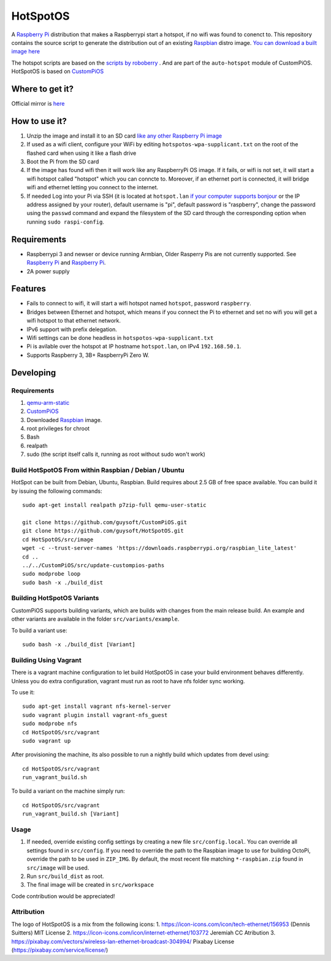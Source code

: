 HotSpotOS
==========

A `Raspberry Pi <http://www.raspberrypi.org/>`_ distribution that makes a Raspberrypi start a hotspot, if no wifi was found to conenct to. This repository contains the source script to generate the distribution out of an existing `Raspbian <http://www.raspbian.org/>`_ distro image. `You can download a built image here <http://unofficialpi.org/Distros/HotSpotOS>`_

The hotspot scripts are based on the `scripts by roboberry <http://www.raspberryconnect.com/network/item/330-raspberry-pi-auto-wifi-hotspot-switch-internet>`_ . And are part of the ``auto-hotspot`` module of CustomPiOS.
HotSpotOS is based on `CustomPiOS <https://github.com/guysoft/CustomPiOS>`_

Where to get it?
----------------

Official mirror is `here <http://unofficialpi.org/Distros/HotSpotOS>`_


How to use it?
--------------

#. Unzip the image and install it to an SD card `like any other Raspberry Pi image <https://www.raspberrypi.org/documentation/installation/installing-images/README.md>`_
#. If used as a wifi client, configure your WiFi by editing ``hotspotos-wpa-supplicant.txt`` on the root of the flashed card when using it like a flash drive
#. Boot the Pi from the SD card
#. If the image has found wifi then it will work like any RaspberryPi OS image. If it fails, or wifi is not set, it will start a wifi hotspot called "hotspot" which you can conncte to. Moreover, if an ethernet port is connected, it will bridge wifi and ethernet letting you connect to the internet.
#. If needed Log into your Pi via SSH (it is located at ``hotspot.lan`` `if your computer supports bonjour <https://learn.adafruit.com/bonjour-zeroconf-networking-for-windows-and-linux/overview>`_ or the IP address assigned by your router), default username is "pi", default password is "raspberry", change the password using the ``passwd`` command and expand the filesystem of the SD card through the corresponding option when running ``sudo raspi-config``.

Requirements
------------
* Raspberrypi 3 and newser or device running Armbian, Older Rasperry Pis are not currently supported.  See `Raspberry Pi <https://github.com/guysoft/FullPageOS/issues/12>`_ and `Raspberry Pi <https://github.com/guysoft/FullPageOS/issues/43>`_.
* 2A power supply


Features
--------

* Fails to connect to wifi, it will start a wifi hotspot named ``hotspot``, password ``raspberry``.
* Bridges between Ethernet and hotspot, which means if you connect the Pi to ethernet and set no wifi you will get a wifi hotspot to that ethernet network.
* IPv6 support with prefix delegation.
* Wifi settings can be done headless in ``hotspotos-wpa-supplicant.txt``
* Pi is avilable over the hotspot at IP hostname ``hotspot.lan``, on IPv4 ``192.168.50.1``.
* Supports Raspberry 3, 3B+ RaspberryPi Zero W.

Developing
----------

Requirements
~~~~~~~~~~~~

#. `qemu-arm-static <http://packages.debian.org/sid/qemu-user-static>`_
#. `CustomPiOS <https://github.com/guysoft/CustomPiOS>`_
#. Downloaded `Raspbian <http://www.raspbian.org/>`_ image.
#. root privileges for chroot
#. Bash
#. realpath
#. sudo (the script itself calls it, running as root without sudo won't work)

Build HotSpotOS From within Raspbian / Debian / Ubuntu
~~~~~~~~~~~~~~~~~~~~~~~~~~~~~~~~~~~~~~~~~~~~~~~~~~~~~~~~

HotSpot can be built from Debian, Ubuntu, Raspbian.
Build requires about 2.5 GB of free space available.
You can build it by issuing the following commands::

    sudo apt-get install realpath p7zip-full qemu-user-static
    
    git clone https://github.com/guysoft/CustomPiOS.git
    git clone https://github.com/guysoft/HotSpotOS.git
    cd HotSpotOS/src/image
    wget -c --trust-server-names 'https://downloads.raspberrypi.org/raspbian_lite_latest'
    cd ..
    ../../CustomPiOS/src/update-custompios-paths
    sudo modprobe loop
    sudo bash -x ./build_dist
    
Building HotSpotOS Variants
~~~~~~~~~~~~~~~~~~~~~~~~~~~~

CustomPiOS supports building variants, which are builds with changes from the main release build. An example and other variants are available in the folder ``src/variants/example``.

To build a variant use::

    sudo bash -x ./build_dist [Variant]
    
Building Using Vagrant
~~~~~~~~~~~~~~~~~~~~~~
There is a vagrant machine configuration to let build HotSpotOS in case your build environment behaves differently. Unless you do extra configuration, vagrant must run as root to have nfs folder sync working.

To use it::

    sudo apt-get install vagrant nfs-kernel-server
    sudo vagrant plugin install vagrant-nfs_guest
    sudo modprobe nfs
    cd HotSpotOS/src/vagrant
    sudo vagrant up

After provisioning the machine, its also possible to run a nightly build which updates from devel using::

    cd HotSpotOS/src/vagrant
    run_vagrant_build.sh
    
To build a variant on the machine simply run::

    cd HotSpotOS/src/vagrant
    run_vagrant_build.sh [Variant]

Usage
~~~~~

#. If needed, override existing config settings by creating a new file ``src/config.local``. You can override all settings found in ``src/config``. If you need to override the path to the Raspbian image to use for building OctoPi, override the path to be used in ``ZIP_IMG``. By default, the most recent file matching ``*-raspbian.zip`` found in ``src/image`` will be used.
#. Run ``src/build_dist`` as root.
#. The final image will be created in ``src/workspace``

Code contribution would be appreciated!


Attribution
~~~~~~~~~~~
The logo of HotSpotOS is a mix from the following icons:
1. https://icon-icons.com/icon/tech-ethernet/156953 (Dennis Suitters)  MIT License 
2. https://icon-icons.com/icon/internet-ethernet/103772 Jeremiah CC Atribution
3. https://pixabay.com/vectors/wireless-lan-ethernet-broadcast-304994/  Pixabay License (https://pixabay.com/service/license/)
